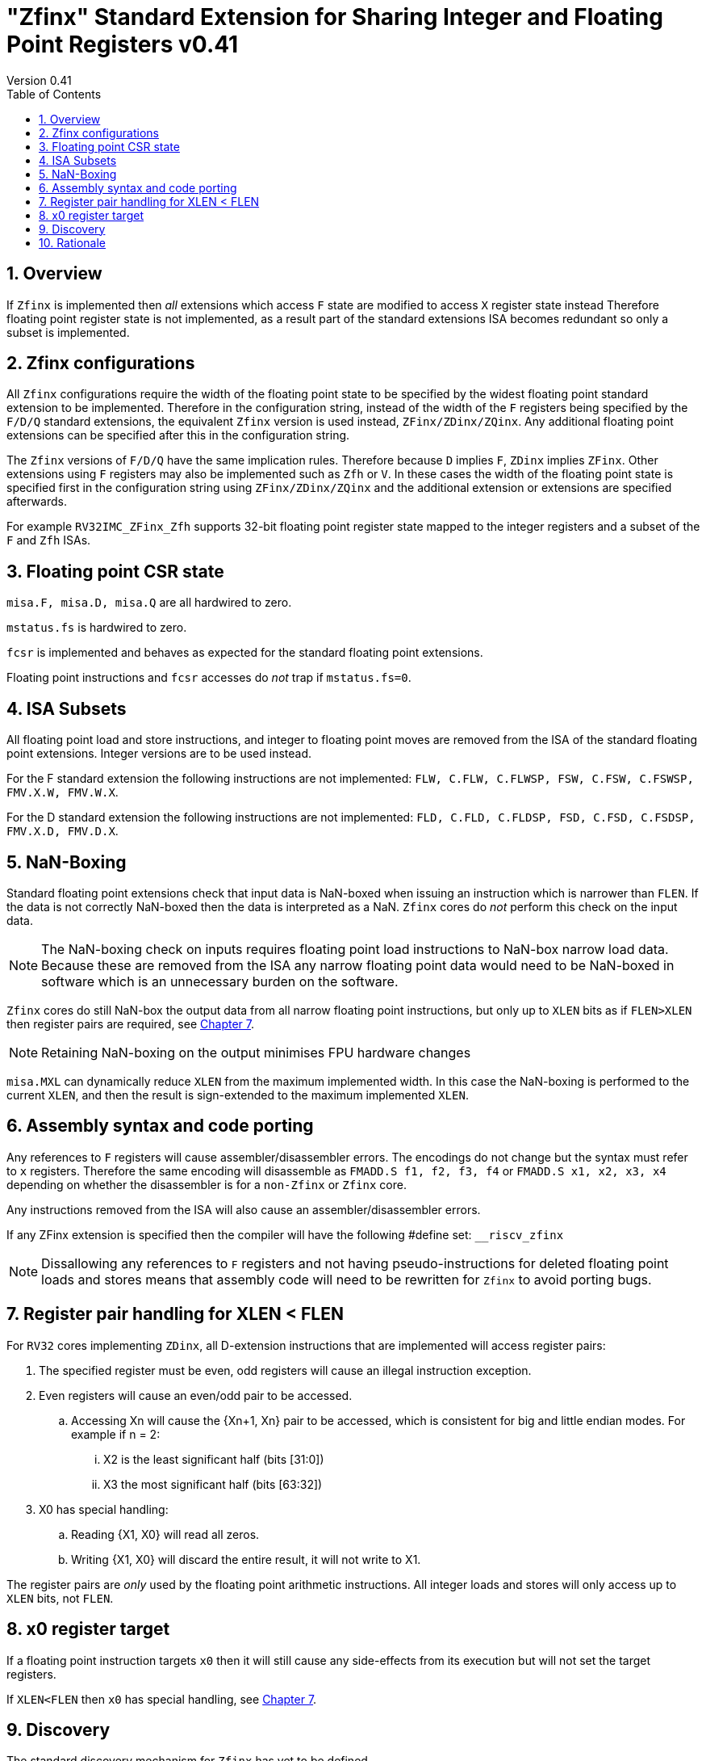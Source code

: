 
[[Title]]
= "Zfinx" Standard Extension for Sharing Integer and Floating Point Registers v0.41
Version 0.41
:doctype: book
:encoding: utf-8
:lang: en
:toc: left
:toclevels: 4
:numbered:
:xrefstyle: short
:le: &#8804;
:rarr: &#8658;

== Overview

If `Zfinx` is implemented then _all_ extensions which access `F` state are modified to access `X` register state instead Therefore floating point register state is not implemented, as a result part of the standard extensions ISA becomes redundant so only a subset is implemented.

== Zfinx configurations

All `Zfinx` configurations require the width of the floating point state to be specified by the widest floating point standard extension to be implemented. Therefore in the configuration string, instead of the width of the `F` registers being specified by the `F/D/Q` standard extensions, the equivalent `Zfinx` version is used instead, `ZFinx/ZDinx/ZQinx`. Any additional floating point extensions can be specified after this in the configuration string.

The `Zfinx` versions of `F/D/Q` have the same implication rules. Therefore because `D` implies `F`, `ZDinx` implies `ZFinx`. Other extensions using `F` registers may also be implemented such as `Zfh` or `V`. In these cases the width of the floating point state is specified first in the configuration string using `ZFinx/ZDinx/ZQinx` and the additional extension or extensions are specified afterwards. 

For example `RV32IMC_ZFinx_Zfh` supports 32-bit floating point register state mapped to the integer registers and a subset of the `F` and `Zfh` ISAs.

== Floating point CSR state

`misa.F, misa.D, misa.Q` are all hardwired to zero. 

`mstatus.fs` is hardwired to zero.

`fcsr` is implemented and behaves as expected for the standard floating point extensions.

Floating point instructions and `fcsr` accesses do _not_ trap if `mstatus.fs=0`. 

== ISA Subsets

All floating point load and store instructions, and integer to floating point moves are removed from the ISA of the standard floating point extensions. Integer versions are to be used instead.

For the F standard extension the following instructions are not implemented: `FLW, C.FLW, C.FLWSP, FSW, C.FSW, C.FSWSP, FMV.X.W, FMV.W.X`.

For the D standard extension the following instructions are not implemented: `FLD, C.FLD, C.FLDSP, FSD, C.FSD, C.FSDSP, FMV.X.D, FMV.D.X`.

== NaN-Boxing

Standard floating point extensions check that input data is NaN-boxed when issuing an instruction which is narrower than `FLEN`. If the data is not correctly NaN-boxed then the data is interpreted as a NaN. `Zfinx` cores do _not_ perform this check on the input data. 

[NOTE]

  The NaN-boxing check on inputs requires floating point load instructions to NaN-box narrow load data. Because these are removed from the ISA any narrow floating point data would need to be NaN-boxed in software which is an unnecessary burden on the software.

`Zfinx` cores do still NaN-box the output data from all narrow floating point instructions, but only up to `XLEN` bits as if `FLEN>XLEN` then register pairs are required, see <<regpairs>>.

[NOTE]

  Retaining NaN-boxing on the output minimises FPU hardware changes 

`misa.MXL` can dynamically reduce `XLEN` from the maximum implemented width. In this case the NaN-boxing is performed to the current `XLEN`, and then the result is sign-extended to the maximum implemented `XLEN`.

== Assembly syntax and code porting

Any references to `F` registers will cause assembler/disassembler errors. The encodings do not change but the syntax must refer to `x` registers.
Therefore the same encoding will disassemble as `FMADD.S f1, f2, f3, f4` or `FMADD.S x1, x2, x3, x4` depending on whether the disassembler is for a `non-Zfinx` or `Zfinx` core.

Any instructions removed from the ISA will also cause an assembler/disassembler errors.

If any ZFinx extension is specified then the compiler will have the following #define set: `__riscv_zfinx`

[NOTE]

  Dissallowing any references to `F` registers and not having pseudo-instructions for deleted floating point loads and stores means that assembly code will need to be rewritten for `Zfinx` to avoid porting bugs.

[#regpairs]
== Register pair handling for XLEN < FLEN

For `RV32` cores implementing `ZDinx`, all D-extension instructions that are implemented will access register pairs:

. The specified register must be even, odd registers will cause an illegal instruction exception.
. Even registers will cause an even/odd pair to be accessed.
.. Accessing Xn will cause the {Xn+1, Xn} pair to be accessed, which is consistent for big and little endian modes. For example if n = 2:
... X2 is the least significant half (bits [31:0])
... X3 the most significant half (bits [63:32])
. X0 has special handling:
.. Reading {X1, X0} will read all zeros.
.. Writing {X1, X0} will discard the entire result, it will not write to X1.

The register pairs are _only_ used by the floating point arithmetic instructions. All integer loads and stores will only access up to `XLEN` bits, not `FLEN`.

== x0 register target

If a floating point instruction targets `x0` then it will still cause any side-effects from its execution but will not set the target registers.

If `XLEN<FLEN` then `x0` has special handling, see <<regpairs>>.

== Discovery

The standard discovery mechanism for `Zfinx` has yet to be defined.

== Rationale

`Zfinx` allows small embedded cores to save considerable core area and to still include floating point hardware. Small iterative floating point units can be significantly smaller than the area taken up in on-chip ROM for the floating point software library, and the performance is significantly better. Additionally the `Zfinx` core implementation is simpler, and the context switch time faster as there is less state to save and restore.